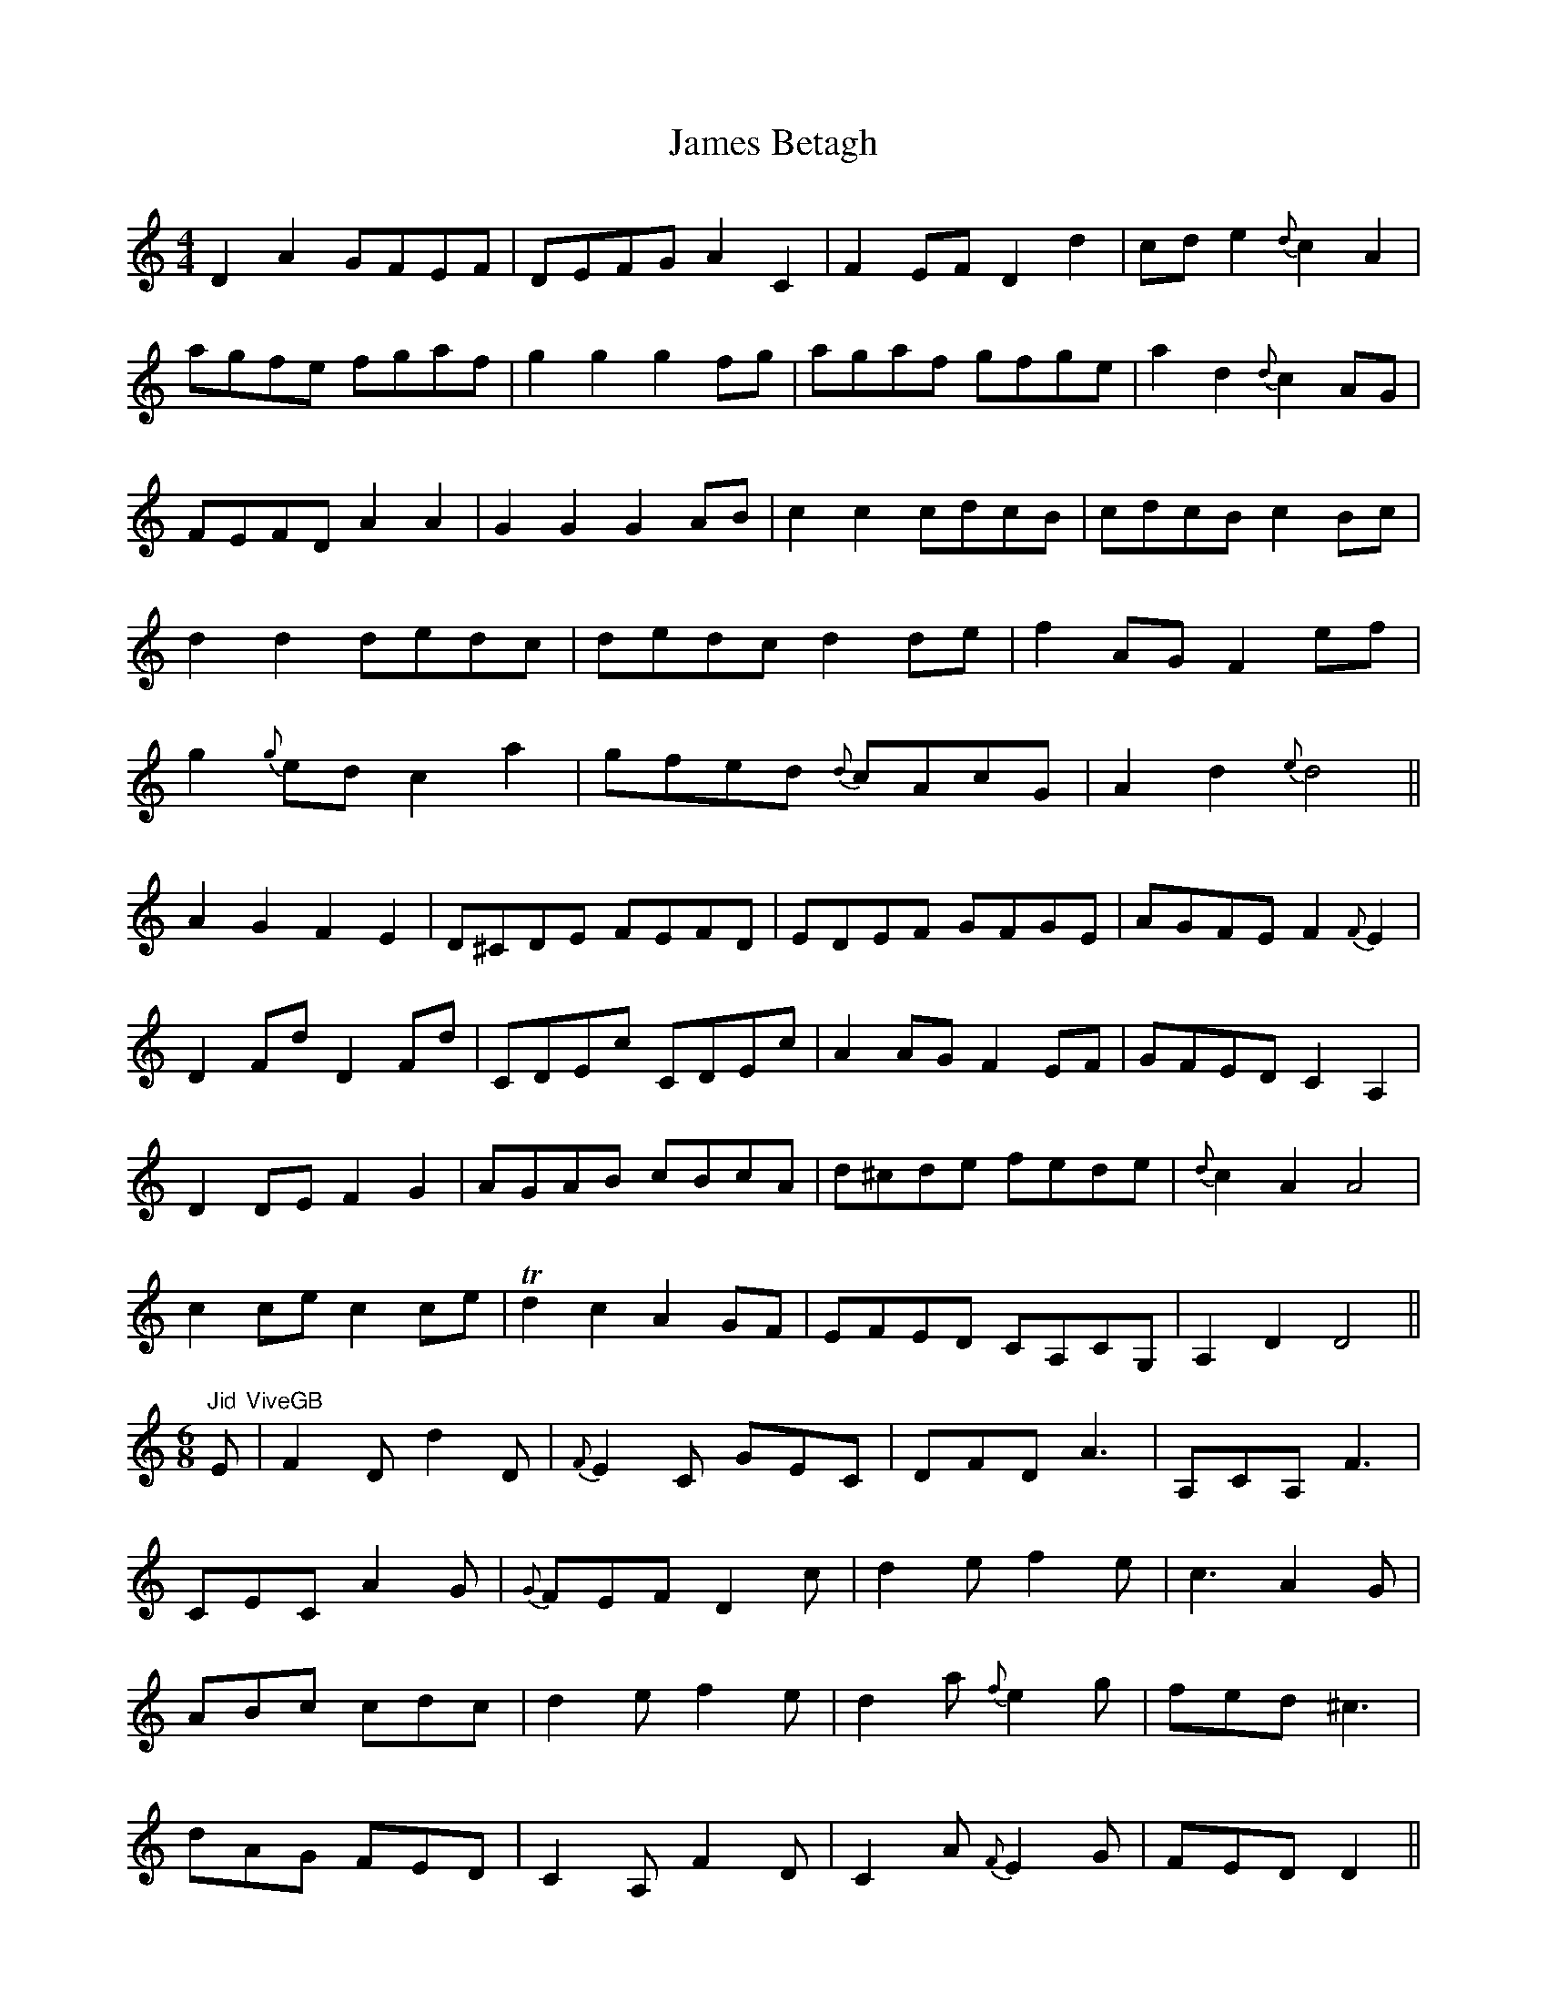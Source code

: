 X: 19534
T: James Betagh
R: reel
M: 4/4
K: Ddorian
D2A2GFEF|DEFG A2C2|F2EF D2d2|cd e2{d}c2A2|
agfe fgaf|g2g2g2fg|agaf gfge|a2d2{d}c2AG|
FEFD A2A2|G2G2G2AB|c2c2cdcB|cdcB c2Bc|
d2d2dedc|dedc d2de|f2AG F2ef|
g2{g}ed c2a2|gfed {d}cAcG|A2d2{e}d4||
A2G2F2E2|D^CDE FEFD|EDEF GFGE|AGFE F2{F}E2|
D2Fd D2Fd|CDEc CDEc|A2AG F2EF|GFED C2A,2|
D2DE F2G2|AGAB cBcA|d^cde fede|{d}c2A2A4|
c2ce c2ce|Td2c2A2GF|EFED CA,CG,|A,2D2D4||
"Jid"[M:6/8]E "ViveGB"|F2D d2D|{F}E2C GEC|DFD A3|A,CA, F3|
CEC A2G|{G}FEF D2c|d2e f2e|c3A2G|
ABc cdc|d2e f2e|d2a {f}e2g|fed ^c3|
dAG FED|C2A, F2D|C2A {F}E2G|FED D2||
F/G/|A2A AFA|AFA ABc|d2d dAd|dAd fed|
{d}c2c cFc|cFc {c}d2c|A2G FED|{D}^C3{G}A3|
A,CA, FEF|CEC GFG|DFD AGA|{A}G2F {F}E2C|
DFD d3|EGE {B}c3|d2A GFE|E^CA, D2||

